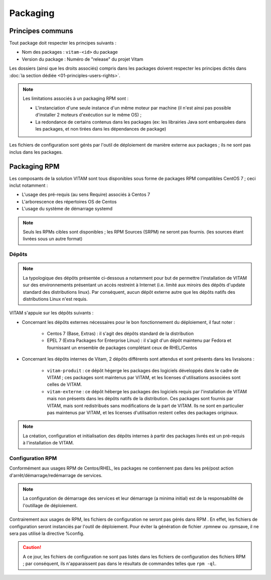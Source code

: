 Packaging
#########

Principes communs
=================

Tout package doit respecter les principes suivants : 

* Nom des packages : ``vitam-<id>`` du package 
* Version du package : Numéro de "release" du projet Vitam

Les dossiers (ainsi que les droits associés) compris dans les packages doivent respecter les principes dictés dans :doc:`la section dédiée <01-principles-users-rights>`.

.. note:: 
	Les limitations associés à un packaging RPM sont : 

	* L'instanciation d'une seule instance d'un même moteur par machine (il n'est ainsi pas possible d'installer 2 moteurs d'exécution sur le même OS) ;
	* La redondance de certains contenus dans les packages (ex: les librairies Java sont embarquées dans les packages, et non tirées dans les dépendances de package)

Les fichiers de configuration sont gérés par l'outil de déploiement de manière externe aux packages ; ils ne sont pas inclus dans les packages.


Packaging RPM
=============

Les composants de la solution VITAM sont tous disponibles sous forme de packages RPM compatibles CentOS 7 ; ceci inclut notamment : 

* L'usage des pré-requis (au sens Require) associés à Centos 7
* L'arborescence des répertoires OS de Centos
* L'usage du système de démarrage systemd

.. note:: Seuls les RPMs cibles sont disponibles ; les RPM Sources (SRPM) ne seront pas fournis. (les sources étant livrées sous un autre format)


Dépôts
------

.. note:: La typologique des dépôts présentée ci-dessous a notamment pour but de permettre l'installation de VITAM sur des environnements présentant un accès restreint à Internet (i.e. limité aux miroirs des dépôts d'update standard des distributions linux). Par conséquent, aucun dépôt externe autre que les dépôts natifs des distributions Linux n'est requis.


VITAM s'appuie sur les dépôts suivants :

* Concernant les dépôts externes nécessaires pour le bon fonctionnement du déploiement, il faut noter : 

	- Centos 7 (Base, Extras) : il s'agit des dépôts standard de la distribution
	- EPEL 7 (Extra Packages for Enterprise Linux) : il s'agit d'un dépôt maintenu par Fedora et fournissant un ensemble de packages complétant ceux de RHEL/Centos

* Concernant les dépôts internes de Vitam, 2 dépôts différents sont attendus et sont présents dans les livraisons :

    - ``vitam-produit`` : ce dépôt hégerge les packages des logiciels développés dans le cadre de VITAM ; ces packages sont maintenus par VITAM, et les licenses d'utilisations associées sont celles de VITAM.
    - ``vitam-externe`` : ce dépôt héberge les packages des logiciels requis par l'installation de VITAM mais non présents dans les dépôts natifs de la distribution. Ces packages sont fournis par VITAM, mais sont redistribués sans modifications de la part de VITAM. Ils ne sont en particulier pas maintenus par VITAM, et les licenses d'utilisation restent celles des packages originaux.


.. note:: La création, configuration et initialisation des dépôts internes à partir des packages livrés est un pré-requis à l'installation de VITAM.

..  
    Garde-t-on les dépôts ainsi définis ?
    
    * 1 dépôt RPM par version du produit. Lors d'un upgrade de version, la première action du déploiement sera de modifier le pointeur vers le dépôt cible : 
    
        + En version 1.0, il existera un dépôt vitam-1.0 et sur lequel chaque serveur Vitam pointera (via les fichiers dans /etc/yum.repos.d
        + Lors d'un upgrade la première étape de l'outil de déploiement sera de modifier la version du dépôt géré par yum
    
    * En Bêta, les dépôts RPM devront être hébergés par l'infrastructure sous-jacente (non gérés par l'outil de déploiement Vitam)
    * En V1, les dépôts RPM pour Vitam sont hébergés sur le serveur de déploiement et de configuration et est géré 


Configuration RPM
-----------------

Conformément aux usages RPM de Centos/RHEL, les packages ne contiennent pas dans les pré/post action d'arrêt/démarrage/redémarrage de services.

.. note:: La configuration de démarrage des services et leur démarrage (a minima initial) est de la responsabilité de l'outillage de déploiement.

Contrairement aux usages de RPM, les fichiers de configuration ne seront pas gérés dans RPM . En effet, les fichiers de configuration seront instanciés par l'outil de déploiement. Pour éviter la génération de fichier .rpmnew ou .rpmsave, il ne sera pas utilisé la directive %config.

.. caution:: A ce jour, les fichiers de configuration ne sont pas listés dans les fichiers de configuration des fichiers RPM ; par conséquent, ils n'apparaissent pas dans le résultats de commandes telles que ``rpm -ql``.

.. 
	A garder en tête : 
	* Présenter les fichiers de configuration dans les fichiers RPM sous forme de ghost. Cette fonctionnalité permet de gérer les fichiers "comme des coquilles vides" dans la base RPM (notamment pour rpm -ql) mais qui ne sont pas livrés en tant que tel dans le RPM . `(ghost_définition)`_


.. _`(ghost_définition)`: http://www.rpm.org/max-rpm-snapshot/s1-rpm-inside-files-list-directives.html#S3-RPM-INSIDE-FLIST-GHOST-DIRECTIVE
